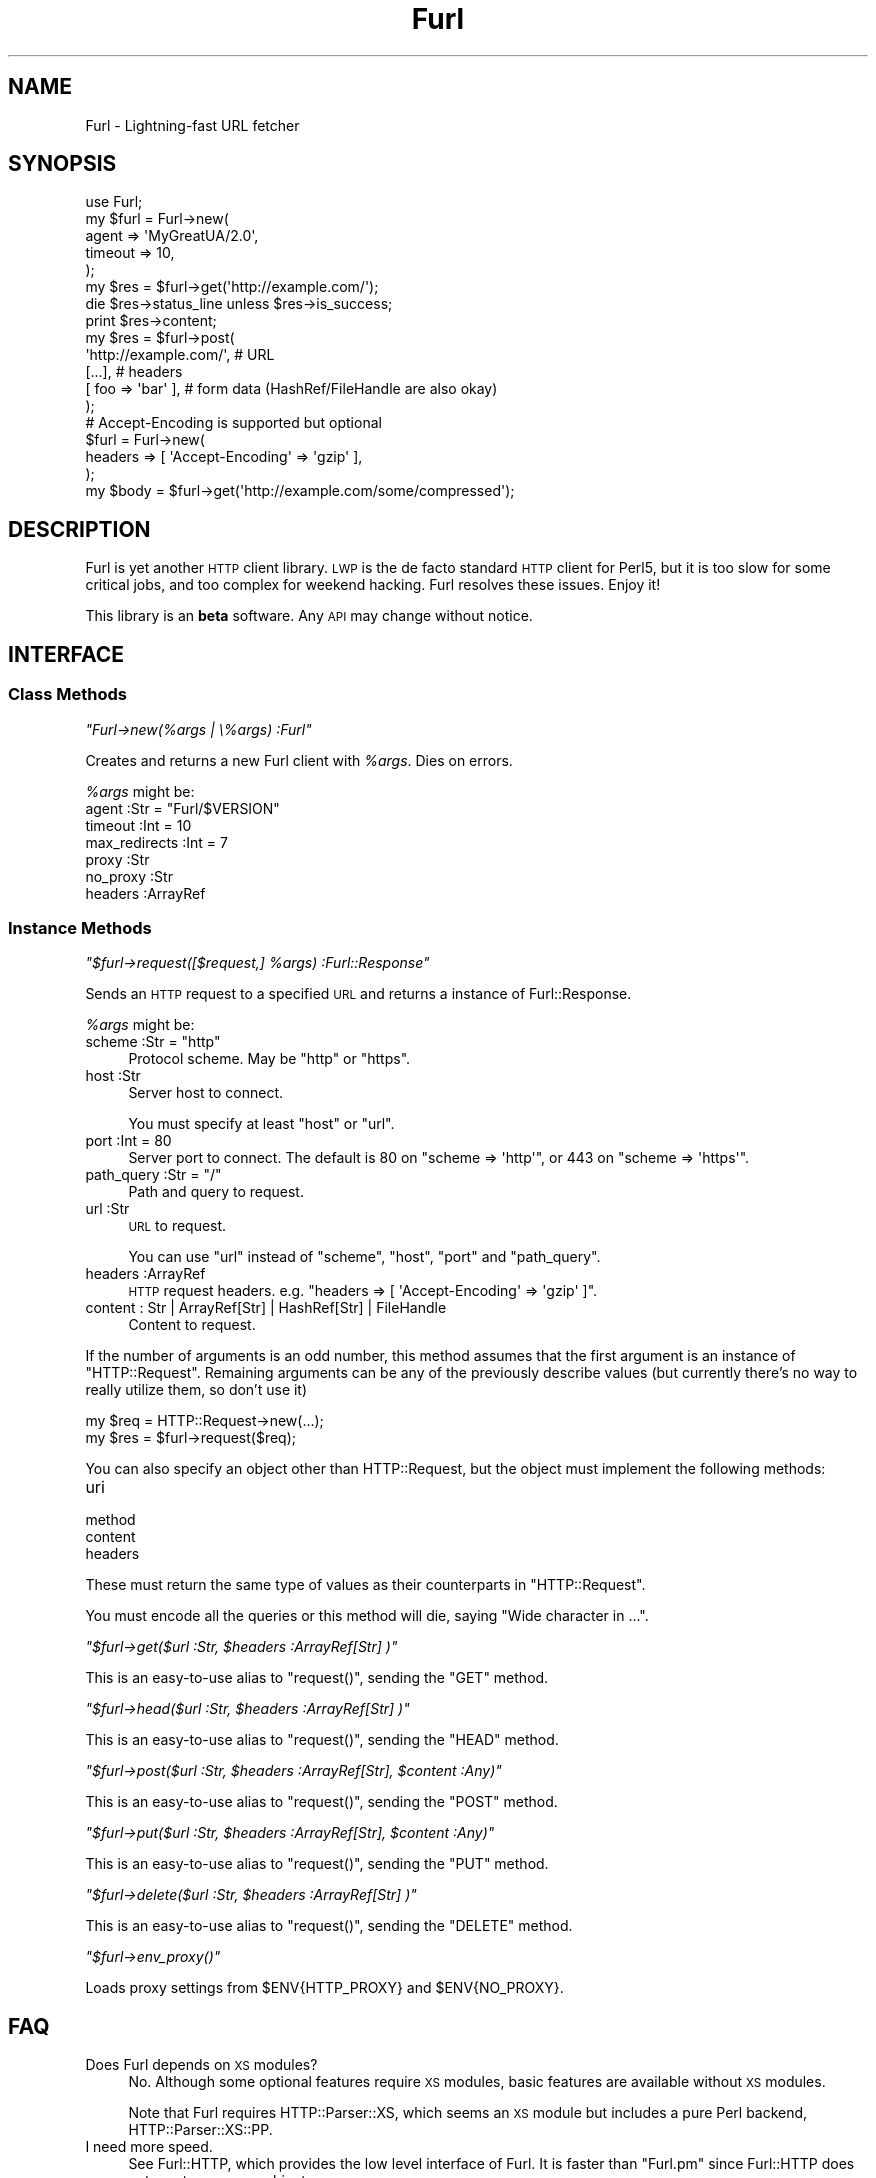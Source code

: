 .\" Automatically generated by Pod::Man 2.23 (Pod::Simple 3.14)
.\"
.\" Standard preamble:
.\" ========================================================================
.de Sp \" Vertical space (when we can't use .PP)
.if t .sp .5v
.if n .sp
..
.de Vb \" Begin verbatim text
.ft CW
.nf
.ne \\$1
..
.de Ve \" End verbatim text
.ft R
.fi
..
.\" Set up some character translations and predefined strings.  \*(-- will
.\" give an unbreakable dash, \*(PI will give pi, \*(L" will give a left
.\" double quote, and \*(R" will give a right double quote.  \*(C+ will
.\" give a nicer C++.  Capital omega is used to do unbreakable dashes and
.\" therefore won't be available.  \*(C` and \*(C' expand to `' in nroff,
.\" nothing in troff, for use with C<>.
.tr \(*W-
.ds C+ C\v'-.1v'\h'-1p'\s-2+\h'-1p'+\s0\v'.1v'\h'-1p'
.ie n \{\
.    ds -- \(*W-
.    ds PI pi
.    if (\n(.H=4u)&(1m=24u) .ds -- \(*W\h'-12u'\(*W\h'-12u'-\" diablo 10 pitch
.    if (\n(.H=4u)&(1m=20u) .ds -- \(*W\h'-12u'\(*W\h'-8u'-\"  diablo 12 pitch
.    ds L" ""
.    ds R" ""
.    ds C` ""
.    ds C' ""
'br\}
.el\{\
.    ds -- \|\(em\|
.    ds PI \(*p
.    ds L" ``
.    ds R" ''
'br\}
.\"
.\" Escape single quotes in literal strings from groff's Unicode transform.
.ie \n(.g .ds Aq \(aq
.el       .ds Aq '
.\"
.\" If the F register is turned on, we'll generate index entries on stderr for
.\" titles (.TH), headers (.SH), subsections (.SS), items (.Ip), and index
.\" entries marked with X<> in POD.  Of course, you'll have to process the
.\" output yourself in some meaningful fashion.
.ie \nF \{\
.    de IX
.    tm Index:\\$1\t\\n%\t"\\$2"
..
.    nr % 0
.    rr F
.\}
.el \{\
.    de IX
..
.\}
.\"
.\" Accent mark definitions (@(#)ms.acc 1.5 88/02/08 SMI; from UCB 4.2).
.\" Fear.  Run.  Save yourself.  No user-serviceable parts.
.    \" fudge factors for nroff and troff
.if n \{\
.    ds #H 0
.    ds #V .8m
.    ds #F .3m
.    ds #[ \f1
.    ds #] \fP
.\}
.if t \{\
.    ds #H ((1u-(\\\\n(.fu%2u))*.13m)
.    ds #V .6m
.    ds #F 0
.    ds #[ \&
.    ds #] \&
.\}
.    \" simple accents for nroff and troff
.if n \{\
.    ds ' \&
.    ds ` \&
.    ds ^ \&
.    ds , \&
.    ds ~ ~
.    ds /
.\}
.if t \{\
.    ds ' \\k:\h'-(\\n(.wu*8/10-\*(#H)'\'\h"|\\n:u"
.    ds ` \\k:\h'-(\\n(.wu*8/10-\*(#H)'\`\h'|\\n:u'
.    ds ^ \\k:\h'-(\\n(.wu*10/11-\*(#H)'^\h'|\\n:u'
.    ds , \\k:\h'-(\\n(.wu*8/10)',\h'|\\n:u'
.    ds ~ \\k:\h'-(\\n(.wu-\*(#H-.1m)'~\h'|\\n:u'
.    ds / \\k:\h'-(\\n(.wu*8/10-\*(#H)'\z\(sl\h'|\\n:u'
.\}
.    \" troff and (daisy-wheel) nroff accents
.ds : \\k:\h'-(\\n(.wu*8/10-\*(#H+.1m+\*(#F)'\v'-\*(#V'\z.\h'.2m+\*(#F'.\h'|\\n:u'\v'\*(#V'
.ds 8 \h'\*(#H'\(*b\h'-\*(#H'
.ds o \\k:\h'-(\\n(.wu+\w'\(de'u-\*(#H)/2u'\v'-.3n'\*(#[\z\(de\v'.3n'\h'|\\n:u'\*(#]
.ds d- \h'\*(#H'\(pd\h'-\w'~'u'\v'-.25m'\f2\(hy\fP\v'.25m'\h'-\*(#H'
.ds D- D\\k:\h'-\w'D'u'\v'-.11m'\z\(hy\v'.11m'\h'|\\n:u'
.ds th \*(#[\v'.3m'\s+1I\s-1\v'-.3m'\h'-(\w'I'u*2/3)'\s-1o\s+1\*(#]
.ds Th \*(#[\s+2I\s-2\h'-\w'I'u*3/5'\v'-.3m'o\v'.3m'\*(#]
.ds ae a\h'-(\w'a'u*4/10)'e
.ds Ae A\h'-(\w'A'u*4/10)'E
.    \" corrections for vroff
.if v .ds ~ \\k:\h'-(\\n(.wu*9/10-\*(#H)'\s-2\u~\d\s+2\h'|\\n:u'
.if v .ds ^ \\k:\h'-(\\n(.wu*10/11-\*(#H)'\v'-.4m'^\v'.4m'\h'|\\n:u'
.    \" for low resolution devices (crt and lpr)
.if \n(.H>23 .if \n(.V>19 \
\{\
.    ds : e
.    ds 8 ss
.    ds o a
.    ds d- d\h'-1'\(ga
.    ds D- D\h'-1'\(hy
.    ds th \o'bp'
.    ds Th \o'LP'
.    ds ae ae
.    ds Ae AE
.\}
.rm #[ #] #H #V #F C
.\" ========================================================================
.\"
.IX Title "Furl 3"
.TH Furl 3 "2011-09-06" "perl v5.12.4" "User Contributed Perl Documentation"
.\" For nroff, turn off justification.  Always turn off hyphenation; it makes
.\" way too many mistakes in technical documents.
.if n .ad l
.nh
.SH "NAME"
Furl \- Lightning\-fast URL fetcher
.SH "SYNOPSIS"
.IX Header "SYNOPSIS"
.Vb 1
\&    use Furl;
\&
\&    my $furl = Furl\->new(
\&        agent   => \*(AqMyGreatUA/2.0\*(Aq,
\&        timeout => 10,
\&    );
\&
\&    my $res = $furl\->get(\*(Aqhttp://example.com/\*(Aq);
\&    die $res\->status_line unless $res\->is_success;
\&    print $res\->content;
\&
\&    my $res = $furl\->post(
\&        \*(Aqhttp://example.com/\*(Aq, # URL
\&        [...],                 # headers
\&        [ foo => \*(Aqbar\*(Aq ],      # form data (HashRef/FileHandle are also okay)
\&    );
\&
\&    # Accept\-Encoding is supported but optional
\&    $furl = Furl\->new(
\&        headers => [ \*(AqAccept\-Encoding\*(Aq => \*(Aqgzip\*(Aq ],
\&    );
\&    my $body = $furl\->get(\*(Aqhttp://example.com/some/compressed\*(Aq);
.Ve
.SH "DESCRIPTION"
.IX Header "DESCRIPTION"
Furl is yet another \s-1HTTP\s0 client library. \s-1LWP\s0 is the de facto standard \s-1HTTP\s0
client for Perl5, but it is too slow for some critical jobs, and too complex
for weekend hacking. Furl resolves these issues. Enjoy it!
.PP
This library is an \fBbeta\fR software. Any \s-1API\s0 may change without notice.
.SH "INTERFACE"
.IX Header "INTERFACE"
.SS "Class Methods"
.IX Subsection "Class Methods"
\fI\f(CI\*(C`Furl\->new(%args | \e%args) :Furl\*(C'\fI\fR
.IX Subsection "Furl->new(%args | %args) :Furl"
.PP
Creates and returns a new Furl client with \fI\f(CI%args\fI\fR. Dies on errors.
.PP
\&\fI\f(CI%args\fI\fR might be:
.ie n .IP "agent :Str = ""Furl/$VERSION""" 4
.el .IP "agent :Str = ``Furl/$VERSION''" 4
.IX Item "agent :Str = Furl/$VERSION"
.PD 0
.IP "timeout :Int = 10" 4
.IX Item "timeout :Int = 10"
.IP "max_redirects :Int = 7" 4
.IX Item "max_redirects :Int = 7"
.IP "proxy :Str" 4
.IX Item "proxy :Str"
.IP "no_proxy :Str" 4
.IX Item "no_proxy :Str"
.IP "headers :ArrayRef" 4
.IX Item "headers :ArrayRef"
.PD
.SS "Instance Methods"
.IX Subsection "Instance Methods"
\fI\f(CI\*(C`$furl\->request([$request,] %args) :Furl::Response\*(C'\fI\fR
.IX Subsection "$furl->request([$request,] %args) :Furl::Response"
.PP
Sends an \s-1HTTP\s0 request to a specified \s-1URL\s0 and returns a instance of Furl::Response.
.PP
\&\fI\f(CI%args\fI\fR might be:
.ie n .IP "scheme :Str = ""http""" 4
.el .IP "scheme :Str = ``http''" 4
.IX Item "scheme :Str = http"
Protocol scheme. May be \f(CW\*(C`http\*(C'\fR or \f(CW\*(C`https\*(C'\fR.
.IP "host :Str" 4
.IX Item "host :Str"
Server host to connect.
.Sp
You must specify at least \f(CW\*(C`host\*(C'\fR or \f(CW\*(C`url\*(C'\fR.
.IP "port :Int = 80" 4
.IX Item "port :Int = 80"
Server port to connect. The default is 80 on \f(CW\*(C`scheme => \*(Aqhttp\*(Aq\*(C'\fR,
or 443 on \f(CW\*(C`scheme => \*(Aqhttps\*(Aq\*(C'\fR.
.ie n .IP "path_query :Str = ""/""" 4
.el .IP "path_query :Str = ``/''" 4
.IX Item "path_query :Str = /"
Path and query to request.
.IP "url :Str" 4
.IX Item "url :Str"
\&\s-1URL\s0 to request.
.Sp
You can use \f(CW\*(C`url\*(C'\fR instead of \f(CW\*(C`scheme\*(C'\fR, \f(CW\*(C`host\*(C'\fR, \f(CW\*(C`port\*(C'\fR and \f(CW\*(C`path_query\*(C'\fR.
.IP "headers :ArrayRef" 4
.IX Item "headers :ArrayRef"
\&\s-1HTTP\s0 request headers. e.g. \f(CW\*(C`headers => [ \*(AqAccept\-Encoding\*(Aq => \*(Aqgzip\*(Aq ]\*(C'\fR.
.IP "content : Str | ArrayRef[Str] | HashRef[Str] | FileHandle" 4
.IX Item "content : Str | ArrayRef[Str] | HashRef[Str] | FileHandle"
Content to request.
.PP
If the number of arguments is an odd number, this method assumes that the
first argument is an instance of \f(CW\*(C`HTTP::Request\*(C'\fR. Remaining arguments
can be any of the previously describe values (but currently there's no
way to really utilize them, so don't use it)
.PP
.Vb 2
\&    my $req = HTTP::Request\->new(...);
\&    my $res = $furl\->request($req);
.Ve
.PP
You can also specify an object other than HTTP::Request, but the object
must implement the following methods:
.IP "uri" 4
.IX Item "uri"
.PD 0
.IP "method" 4
.IX Item "method"
.IP "content" 4
.IX Item "content"
.IP "headers" 4
.IX Item "headers"
.PD
.PP
These must return the same type of values as their counterparts in
\&\f(CW\*(C`HTTP::Request\*(C'\fR.
.PP
You must encode all the queries or this method will die, saying
\&\f(CW\*(C`Wide character in ...\*(C'\fR.
.PP
\fI\f(CI\*(C`$furl\->get($url :Str, $headers :ArrayRef[Str] )\*(C'\fI\fR
.IX Subsection "$furl->get($url :Str, $headers :ArrayRef[Str] )"
.PP
This is an easy-to-use alias to \f(CW\*(C`request()\*(C'\fR, sending the \f(CW\*(C`GET\*(C'\fR method.
.PP
\fI\f(CI\*(C`$furl\->head($url :Str, $headers :ArrayRef[Str] )\*(C'\fI\fR
.IX Subsection "$furl->head($url :Str, $headers :ArrayRef[Str] )"
.PP
This is an easy-to-use alias to \f(CW\*(C`request()\*(C'\fR, sending the \f(CW\*(C`HEAD\*(C'\fR method.
.PP
\fI\f(CI\*(C`$furl\->post($url :Str, $headers :ArrayRef[Str], $content :Any)\*(C'\fI\fR
.IX Subsection "$furl->post($url :Str, $headers :ArrayRef[Str], $content :Any)"
.PP
This is an easy-to-use alias to \f(CW\*(C`request()\*(C'\fR, sending the \f(CW\*(C`POST\*(C'\fR method.
.PP
\fI\f(CI\*(C`$furl\->put($url :Str, $headers :ArrayRef[Str], $content :Any)\*(C'\fI\fR
.IX Subsection "$furl->put($url :Str, $headers :ArrayRef[Str], $content :Any)"
.PP
This is an easy-to-use alias to \f(CW\*(C`request()\*(C'\fR, sending the \f(CW\*(C`PUT\*(C'\fR method.
.PP
\fI\f(CI\*(C`$furl\->delete($url :Str, $headers :ArrayRef[Str] )\*(C'\fI\fR
.IX Subsection "$furl->delete($url :Str, $headers :ArrayRef[Str] )"
.PP
This is an easy-to-use alias to \f(CW\*(C`request()\*(C'\fR, sending the \f(CW\*(C`DELETE\*(C'\fR method.
.PP
\fI\f(CI\*(C`$furl\->env_proxy()\*(C'\fI\fR
.IX Subsection "$furl->env_proxy()"
.PP
Loads proxy settings from \f(CW$ENV{HTTP_PROXY}\fR and \f(CW$ENV{NO_PROXY}\fR.
.SH "FAQ"
.IX Header "FAQ"
.IP "Does Furl depends on \s-1XS\s0 modules?" 4
.IX Item "Does Furl depends on XS modules?"
No. Although some optional features require \s-1XS\s0 modules, basic features are
available without \s-1XS\s0 modules.
.Sp
Note that Furl requires HTTP::Parser::XS, which seems an \s-1XS\s0 module
but includes a pure Perl backend, HTTP::Parser::XS::PP.
.IP "I need more speed." 4
.IX Item "I need more speed."
See Furl::HTTP, which provides the low level interface of Furl.
It is faster than \f(CW\*(C`Furl.pm\*(C'\fR since Furl::HTTP does not create response objects.
.IP "How do you use cookie_jar?" 4
.IX Item "How do you use cookie_jar?"
Furl does not directly support the cookie_jar option available in \s-1LWP\s0. You can use HTTP::Cookies, HTTP::Request, HTTP::Response like following.
.Sp
.Vb 8
\&    my $f = Furl\->new();
\&    my $cookies = HTTP::Cookies\->new();
\&    my $req = HTTP::Request\->new(...);
\&    $cookies\->add_cookie_header($req);
\&    my $res = H$f\->request_with_http_request($req)\->as_http_response;
\&    $res\->request($req);
\&    $cookies\->extract_cookies($res);
\&    # and use $res.
.Ve
.IP "How do you limit the response content length?" 4
.IX Item "How do you limit the response content length?"
You can limit the content length by callback function.
.Sp
.Vb 10
\&    my $f = Furl\->new();
\&    my $content = \*(Aq\*(Aq;
\&    my $limit = 1_000_000;
\&    my %special_headers = (\*(Aqcontent\-length\*(Aq => undef);
\&    my $res = $f\->request(
\&        method          => \*(AqGET\*(Aq,
\&        url             => $url,
\&        special_headers => \e%special_headers,
\&        write_code      => sub {
\&            my ( $status, $msg, $headers, $buf ) = @_;
\&            if (($special_headers{\*(Aqcontent\-length\*(Aq}||0) > $limit || length($content) > $limit) {
\&                die "over limit: $limit";
\&            }
\&            $content .= $buf;
\&        }
\&    );
.Ve
.IP "How do you display the progress bar?" 4
.IX Item "How do you display the progress bar?"
.Vb 3
\&    my $bar = Term::ProgressBar\->new({count => 1024, ETA => \*(Aqlinear\*(Aq});
\&    $bar\->minor(0);
\&    $bar\->max_update_rate(1);
\&
\&    my $f = Furl\->new();
\&    my $content = \*(Aq\*(Aq;
\&    my %special_headers = (\*(Aqcontent\-length\*(Aq => undef);;
\&    my $did_set_target = 0;
\&    my $received_size = 0;
\&    my $next_update  = 0;
\&    $f\->request(
\&        method          => \*(AqGET\*(Aq,
\&        url             => $url,
\&        special_headers => \e%special_headers,
\&        write_code      => sub {
\&            my ( $status, $msg, $headers, $buf ) = @_;
\&            unless ($did_set_target) {
\&                if ( my $cl = $special_headers{\*(Aqcontent\-length\*(Aq} ) {
\&                    $bar\->target($cl);
\&                    $did_set_target++;
\&                }
\&                else {
\&                    $bar\->target( $received_size + 2 * length($buf) );
\&                }
\&            }
\&            $received_size += length($buf);
\&            $content .= $buf;
\&            $next_update = $bar\->update($received_size)
\&            if $received_size >= $next_update;
\&        }
\&    );
.Ve
.SH "AUTHOR"
.IX Header "AUTHOR"
Tokuhiro Matsuno <tokuhirom \s-1AAJKLFJEF\s0 \s-1GMAIL\s0 \s-1COM\s0>
.PP
Fuji, Goro (gfx)
.SH "THANKS TO"
.IX Header "THANKS TO"
Kazuho Oku
.PP
mala
.PP
mattn
.PP
lestrrat
.PP
walf443
.PP
lestrrat
.PP
audreyt
.SH "SEE ALSO"
.IX Header "SEE ALSO"
\&\s-1LWP\s0
.PP
Furl::HTTP
.PP
Furl::Response
.SH "LICENSE"
.IX Header "LICENSE"
Copyright (C) Tokuhiro Matsuno.
.PP
This library is free software; you can redistribute it and/or modify
it under the same terms as Perl itself.
